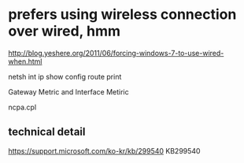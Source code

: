 * prefers using wireless connection over wired, hmm

http://blog.yeshere.org/2011/06/forcing-windows-7-to-use-wired-when.html

netsh int ip show config
route print

Gateway Metric and Interface Metiric

ncpa.cpl

** technical detail

https://support.microsoft.com/ko-kr/kb/299540
KB299540


